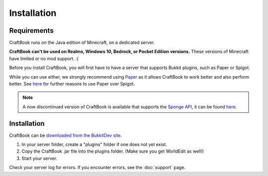 ============
Installation
============

Requirements
============

CraftBook runs on the Java edition of Minecraft, on a dedicated server.

**CraftBook can’t be used on Realms, Windows 10, Bedrock, or Pocket Edition versions.** These versions of Minecraft have limited or no mod support. :(

Before you install CraftBook, you will first have to have a server that supports Bukkit plugins, such as Paper or Spigot.

While you can use either, we strongly recommend using `Paper <https://papermc.io/>`_ as it allows CraftBook to work better and also perform better. See `here <https://matthewmiller.dev/blog/paper-vs-spigot/>`_ for further reasons to use Paper over Spigot.

.. note::

     A now discontinued version of CraftBook is available that supports the `Sponge API <https://spongepowered.org/>`_, it can be found `here <https://ore.spongepowered.org/enginehub/CraftBook/>`_.

Installation
============

CraftBook can be `downloaded from the BukkitDev site <http://dev.bukkit.org/bukkit-plugins/craftbook/>`_.

1. In your server folder, create a "plugins" folder if one does not yet exist.
2. Copy the CraftBook .jar file into the plugins folder. (Make sure you get WorldEdit as well!)
3. Start your server.

Check your server log for errors. If you encounter errors, see the :doc:`support` page.